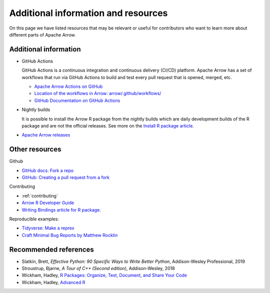 .. Licensed to the Apache Software Foundation (ASF) under one
.. or more contributor license agreements.  See the NOTICE file
.. distributed with this work for additional information
.. regarding copyright ownership.  The ASF licenses this file
.. to you under the Apache License, Version 2.0 (the
.. "License"); you may not use this file except in compliance
.. with the License.  You may obtain a copy of the License at

..   http://www.apache.org/licenses/LICENSE-2.0

.. Unless required by applicable law or agreed to in writing,
.. software distributed under the License is distributed on an
.. "AS IS" BASIS, WITHOUT WARRANTIES OR CONDITIONS OF ANY
.. KIND, either express or implied.  See the License for the
.. specific language governing permissions and limitations
.. under the License.


.. SCOPE OF THIS SECTION
.. Add articles/resources on concepts important to Arrow as
.. well as recommended books for learning different languages
.. included in the project.


.. _other-resources:

************************************
Additional information and resources
************************************

On this page we have listed resources that may be relevant or useful for
contributors who want to learn more about different parts of Apache Arrow.

.. Annotation Glossary
.. -------------------
.. ARROW-15130

Additional information
----------------------

- GitHub Actions

  GitHub Actions is a continuous integration and continuous delivery (CI/CD) platform.
  Apache Arrow has a set of workflows that run via GitHub Actions to build and test
  every pull request that is opened, merged, etc.

  - `Apache Arrow Actions on GitHub <https://github.com/apache/arrow/actions>`_
  - `Location of the workflows in Arrow: arrow/.github/workflows/ <https://github.com/apache/arrow/tree/master/.github/workflows>`_
  - `GitHub Documentation on GitHub Actions <https://docs.github.com/en/actions>`_

  .. ARROW-13841: [Doc] Document the different subcomponents that make up the CI and how they fit together:
  .. https://github.com/apache/arrow/pull/11821

- Nightly builds

  It is possible to install the Arrow R package from the nightly builds which are daily development
  builds of the R package and are not the official releases. See more on the
  `Install R package article <https://arrow.apache.org/docs/dev/r/articles/install.html#install-the-nightly-build>`_.

- `Apache Arrow releases <https://arrow.apache.org/release/>`_

Other resources
---------------
Github

- `GitHub docs: Fork a repo <https://docs.github.com/en/get-started/quickstart/fork-a-repo>`_
- `GitHub: Creating a pull request from a fork <https://docs.github.com/en/pull-requests/collaborating-with-pull-requests/proposing-changes-to-your-work-with-pull-requests/creating-a-pull-request-from-a-fork>`_

Contributing

- :ref:`contributing`
- `Arrow R Developer Guide <https://arrow.apache.org/docs/r/articles/developing.html>`_
- `Writing Bindings article for R package <https://arrow.apache.org/docs/r/articles/developers/bindings.html>`_.

Reproducible examples:

- `Tidyverse: Make a reprex <https://www.tidyverse.org/help/#reprex>`_
- `Craft Minimal Bug Reports by Matthew Rocklin <https://matthewrocklin.com/blog/work/2018/02/28/minimal-bug-reports>`_

Recommended references 
----------------------

- Slatkin, Brett, *Effective Python: 90 Specific Ways to Write Better Python*, Addison-Wesley Professional, 2019
- Stroustrup, Bjarne, *A Tour of C++ (Second edition)*, Addison-Wesley, 2018
- Wickham, Hadley, `R Packages: Organize, Test, Document, and Share Your Code <https://r-pkgs.org/>`_
- Wickham, Hadley, `Advanced R <https://adv-r.hadley.nz/>`_
